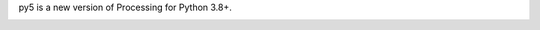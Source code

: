 .. title: py5
.. slug: index
.. date: 2020-10-03 10:29:05 UTC-04:00
.. tags:
.. category:
.. link:
.. description: py5
.. type: text
.. nocomments: True
.. hidetitle: True

py5 is a new version of Processing for Python 3.8+.

.. image:: images/main/py5_example_code.png
    :alt: py5 example code
    :height: 400
    :width: 500


.. image:: images/main/py5_example.gif
    :alt: white box randomly moving around a red background
